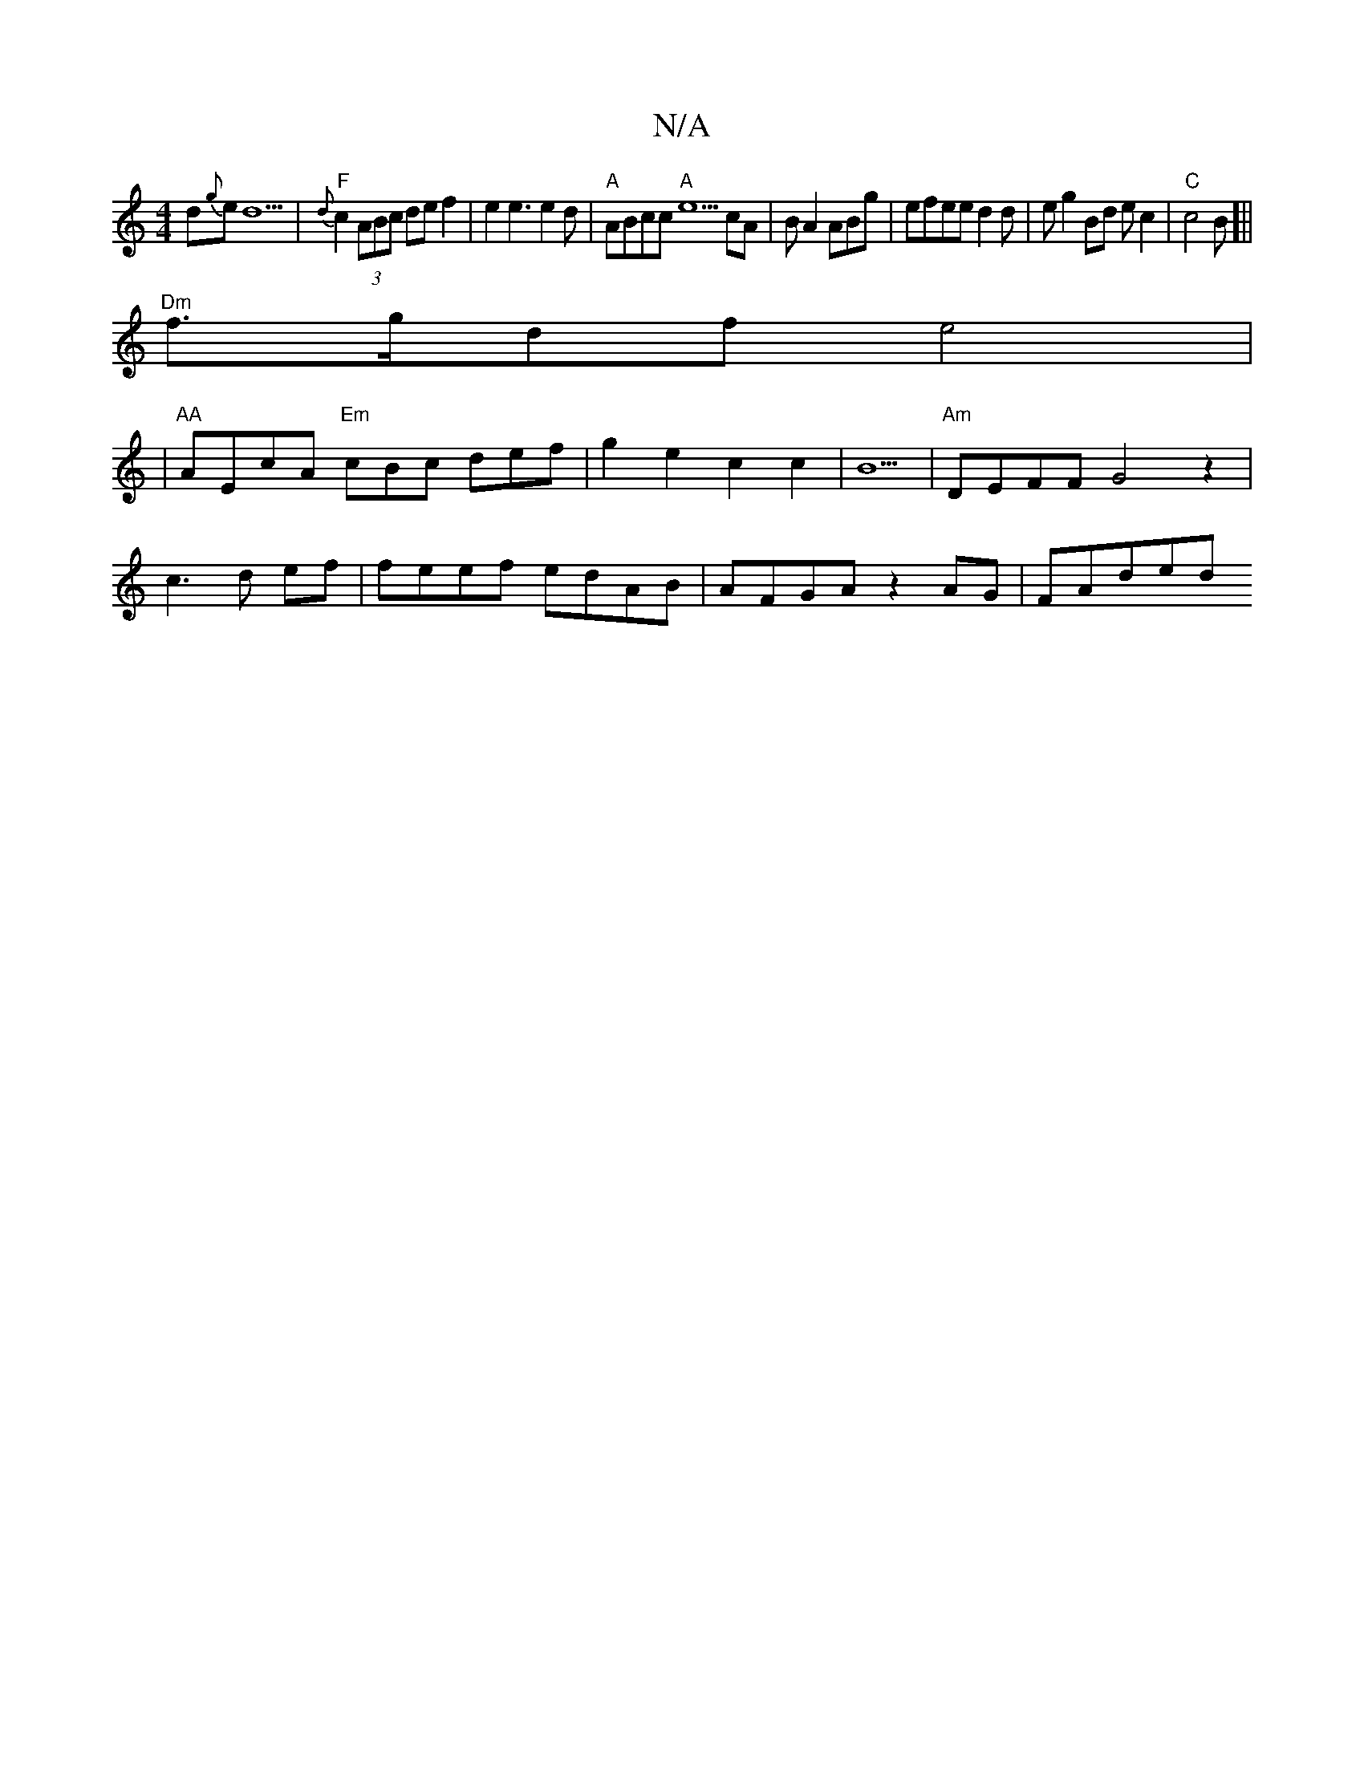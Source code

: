 X:1
T:N/A
M:4/4
R:N/A
K:Cmajor
 d{g}e d5- |"F"{d}c2(3ABc de f2| e2e3e2d|"A"ABcc "A"e5cA|BA2ABg|efeed2d | eg2Bd e c2 |"C"c4 B[||
"Dm"f>gdf e4|
|"AA"AEcA "Em" cBc def|g2 e2c2 c2|B5|"Am"DEFF G4 z2|
c3 d ef| feef edAB | AFGA z2AG|FAded